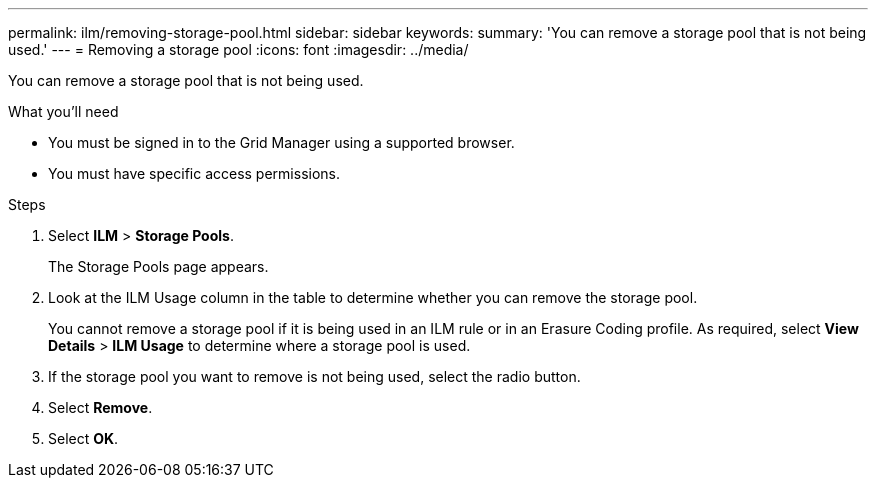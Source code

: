 ---
permalink: ilm/removing-storage-pool.html
sidebar: sidebar
keywords:
summary: 'You can remove a storage pool that is not being used.'
---
= Removing a storage pool
:icons: font
:imagesdir: ../media/

[.lead]
You can remove a storage pool that is not being used.

.What you'll need
* You must be signed in to the Grid Manager using a supported browser.
* You must have specific access permissions.

.Steps
. Select *ILM* > *Storage Pools*.
+
The Storage Pools page appears.

. Look at the ILM Usage column in the table to determine whether you can remove the storage pool.
+
You cannot remove a storage pool if it is being used in an ILM rule or in an Erasure Coding profile. As required, select *View Details* > *ILM Usage* to determine where a storage pool is used.

. If the storage pool you want to remove is not being used, select the radio button.
. Select *Remove*.
. Select *OK*.
